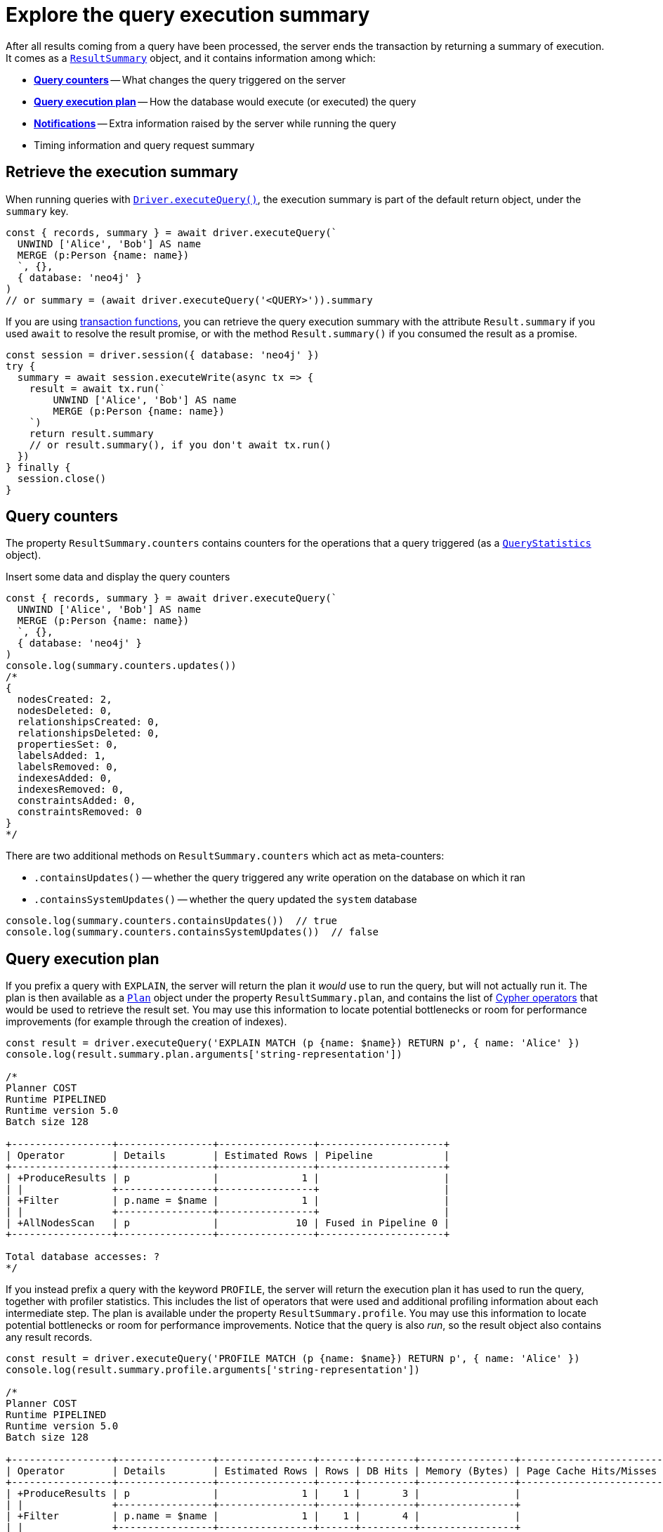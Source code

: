 # Explore the query execution summary

After all results coming from a query have been processed, the server ends the transaction by returning a summary of execution.
It comes as a link:{neo4j-docs-base-uri}/api/javascript-driver/current/class/lib6/result-summary.js~ResultSummary.html[`ResultSummary`] object, and it contains information among which:

- xref:_query_counters[**Query counters**] -- What changes the query triggered on the server
- xref:_query_execution_plan[**Query execution plan**] -- How the database would execute (or executed) the query
- xref:_notifications[**Notifications**] -- Extra information raised by the server while running the query
- Timing information and query request summary


## Retrieve the execution summary

When running queries with xref:query-simple.adoc[`Driver.executeQuery()`], the execution summary is part of the default return object, under the `summary` key.

[source, javascript]
----
const { records, summary } = await driver.executeQuery(`
  UNWIND ['Alice', 'Bob'] AS name
  MERGE (p:Person {name: name})
  `, {},
  { database: 'neo4j' }
)
// or summary = (await driver.executeQuery('<QUERY>')).summary
----

If you are using xref:transactions.adoc[transaction functions], you can retrieve the query execution summary with the attribute `Result.summary` if you used `await` to resolve the result promise, or with the method `Result.summary()` if you consumed the result as a promise.

[source, javascript]
----
const session = driver.session({ database: 'neo4j' })
try {
  summary = await session.executeWrite(async tx => {
    result = await tx.run(`
        UNWIND ['Alice', 'Bob'] AS name
        MERGE (p:Person {name: name})
    `)
    return result.summary
    // or result.summary(), if you don't await tx.run()
  })
} finally {
  session.close()
}
----


## Query counters

The property `ResultSummary.counters` contains counters for the operations that a query triggered (as a link:{neo4j-docs-base-uri}/api/javascript-driver/current/class/lib6/result-summary.js~QueryStatistics.html[`QueryStatistics`] object).

.Insert some data and display the query counters
[source, javascript, role=nocollapse]
----
const { records, summary } = await driver.executeQuery(`
  UNWIND ['Alice', 'Bob'] AS name
  MERGE (p:Person {name: name})
  `, {},
  { database: 'neo4j' }
)
console.log(summary.counters.updates())
/*
{
  nodesCreated: 2,
  nodesDeleted: 0,
  relationshipsCreated: 0,
  relationshipsDeleted: 0,
  propertiesSet: 0,
  labelsAdded: 1,
  labelsRemoved: 0,
  indexesAdded: 0,
  indexesRemoved: 0,
  constraintsAdded: 0,
  constraintsRemoved: 0
}
*/
----

There are two additional methods on `ResultSummary.counters` which act as meta-counters:

- `.containsUpdates()` -- whether the query triggered any write operation on the database on which it ran
- `.containsSystemUpdates()` -- whether the query updated the `system` database

[source, javascript]
----
console.log(summary.counters.containsUpdates())  // true
console.log(summary.counters.containsSystemUpdates())  // false
----

## Query execution plan

If you prefix a query with `EXPLAIN`, the server will return the plan it _would_ use to run the query, but will not actually run it.
The plan is then available as a link:{neo4j-docs-base-uri}/api/javascript-driver/current/class/lib6/result-summary.js~Plan.html[`Plan`] object under the property `ResultSummary.plan`, and contains the list of link:{neo4j-docs-base-uri}/cypher-manual/current/execution-plans/operators/[Cypher operators] that would be used to retrieve the result set.
You may use this information to locate potential bottlenecks or room for performance improvements (for example through the creation of indexes).

[source, javascript, role=nocollapse]
----
const result = driver.executeQuery('EXPLAIN MATCH (p {name: $name}) RETURN p', { name: 'Alice' })
console.log(result.summary.plan.arguments['string-representation'])

/*
Planner COST
Runtime PIPELINED
Runtime version 5.0
Batch size 128

+-----------------+----------------+----------------+---------------------+
| Operator        | Details        | Estimated Rows | Pipeline            |
+-----------------+----------------+----------------+---------------------+
| +ProduceResults | p              |              1 |                     |
| |               +----------------+----------------+                     |
| +Filter         | p.name = $name |              1 |                     |
| |               +----------------+----------------+                     |
| +AllNodesScan   | p              |             10 | Fused in Pipeline 0 |
+-----------------+----------------+----------------+---------------------+

Total database accesses: ?
*/
----

If you instead prefix a query with the keyword `PROFILE`, the server will return the execution plan it has used to run the query, together with profiler statistics.
This includes the list of operators that were used and additional profiling information about each intermediate step.
The plan is available under the property `ResultSummary.profile`.
You may use this information to locate potential bottlenecks or room for performance improvements.
Notice that the query is also _run_, so the result object also contains any result records.

[source, javascript, role=nocollapse]
----
const result = driver.executeQuery('PROFILE MATCH (p {name: $name}) RETURN p', { name: 'Alice' })
console.log(result.summary.profile.arguments['string-representation'])

/*
Planner COST
Runtime PIPELINED
Runtime version 5.0
Batch size 128

+-----------------+----------------+----------------+------+---------+----------------+------------------------+-----------+---------------------+
| Operator        | Details        | Estimated Rows | Rows | DB Hits | Memory (Bytes) | Page Cache Hits/Misses | Time (ms) | Pipeline            |
+-----------------+----------------+----------------+------+---------+----------------+------------------------+-----------+---------------------+
| +ProduceResults | p              |              1 |    1 |       3 |                |                        |           |                     |
| |               +----------------+----------------+------+---------+----------------+                        |           |                     |
| +Filter         | p.name = $name |              1 |    1 |       4 |                |                        |           |                     |
| |               +----------------+----------------+------+---------+----------------+                        |           |                     |
| +AllNodesScan   | p              |             10 |    4 |       5 |            120 |                 9160/0 |   108.923 | Fused in Pipeline 0 |
+-----------------+----------------+----------------+------+---------+----------------+------------------------+-----------+---------------------+

Total database accesses: 12, total allocated memory: 184
*/
----

For more information and examples, see link:{neo4j-docs-base-uri}/cypher-manual/current/query-tuning/basic-example/#_profile_query[Basic query tuning].


## Notifications

The property `ResultSummary.notifications` contains a list of link:{neo4j-docs-base-uri}/status-codes/current/notifications[notifications coming from the server], if any were raised by the execution of the query.
These include recommendations for performance improvements, warnings about the usage of deprecated features, and other hints about sub-optimal usage of Neo4j.
Each notification comes as a link:{neo4j-docs-base-uri}/api/javascript-driver/current/class/lib6/result-summary.js~Notification.html[`Notification`] object.

.An unbounded shortest path raises a performance notification
[source, javascript, role=nocollapse]
----
const { records, summary } = await driver.executeQuery(`
  MATCH p=shortestPath((:Person {name: 'Alice'})-[*]->(:Person {name: 'Bob'}))
  RETURN p
  `, {},
  { database: 'neo4j' }
)
print(summary.notifications)
"""
[
  Notification {
    code: 'Neo.ClientNotification.Statement.UnboundedVariableLengthPattern',
    title: 'The provided pattern is unbounded, consider adding an upper limit to the number of node hops.',
    description: 'Using shortest path with an unbounded pattern will likely result in long execution times. It is recommended to use an upper limit to the number of node hops in your pattern.',
    severity: 'INFORMATION',
    position: { offset: 24, line: 2, column: 22 },
    severityLevel: 'INFORMATION',
    rawSeverityLevel: 'INFORMATION',
    category: 'PERFORMANCE',
    rawCategory: 'PERFORMANCE'
  }
]
"""
----


### Filtering notifications

By default, the server analyses each query for all categories and severity of notifications.
Starting from version 5.7, you can use the parameter `notificationsFilter` to restrict the severity or category of notifications that you are interested into. You may disable notifications altogether by setting the minimum severity to `OFF`.
You can use that parameter either when creating a `Driver` instance, or when creating a session.

Restricting the amount of notifications the server is allowed to raise can improve performance.

.Allow only `WARNING` notifications, but not of `HINT` or `GENERIC` category
[source, javascript]
----
driver = neo4j.driver(
  URI,  neo4j.auth.basic(USER, PASSWORD), {
    notificationsFilter: {
      minimumSeverityLevel: 'WARNING',  // or 'OFF' to disable entirely
      disabledCategories: ['HINT', 'GENERIC']
    }
  }
)

# at session level
session = driver.session({
    database: 'neo4j',
    notificationsFilter: {
      minimumSeverityLevel: 'WARNING',  // or 'OFF' to disable entirely
      disabledCategories: ['HINT', 'GENERIC']
    }
})
----
